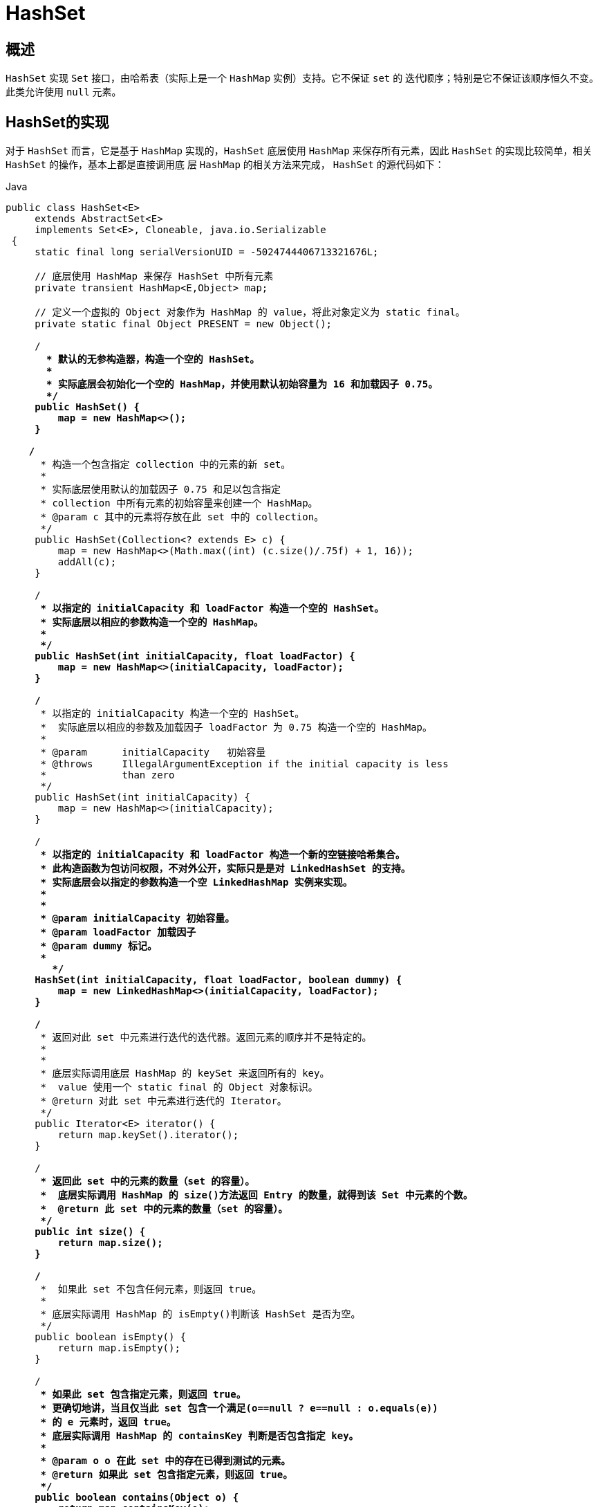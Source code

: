 [[java-hashset]]
=  HashSet

[[java-hashset-overview]]
==  概述

`HashSet` 实现 `Set` 接口，由哈希表（实际上是一个 `HashMap` 实例）支持。它不保证 `set` 的 迭代顺序；特别是它不保证该顺序恒久不变。此类允许使用 `null` 元素。


[[java-hashset-impl]]
==  HashSet的实现

对于 `HashSet` 而言，它是基于 `HashMap` 实现的，`HashSet` 底层使用 `HashMap` 来保存所有元素，因此 `HashSet` 的实现比较简单，相关 `HashSet` 的操作，基本上都是直接调用底    层 `HashMap` 的相关方法来完成， `HashSet` 的源代码如下：

[source,java,indent=0,subs="verbatim,quotes",role="primary"]
.Java
----
               public class HashSet<E>
                    extends AbstractSet<E>
                    implements Set<E>, Cloneable, java.io.Serializable
                {
                    static final long serialVersionUID = -5024744406713321676L;

                    // 底层使用 HashMap 来保存 HashSet 中所有元素
                    private transient HashMap<E,Object> map;

                    // 定义一个虚拟的 Object 对象作为 HashMap 的 value，将此对象定义为 static final。
                    private static final Object PRESENT = new Object();

                    /**
                      * 默认的无参构造器，构造一个空的 HashSet。
                      *
                      * 实际底层会初始化一个空的 HashMap，并使用默认初始容量为 16 和加载因子 0.75。
                      */
                    public HashSet() {
                        map = new HashMap<>();
                    }

                   /**
                     * 构造一个包含指定 collection 中的元素的新 set。
                     *
                     * 实际底层使用默认的加载因子 0.75 和足以包含指定
                     * collection 中所有元素的初始容量来创建一个 HashMap。
                     * @param c 其中的元素将存放在此 set 中的 collection。
                     */
                    public HashSet(Collection<? extends E> c) {
                        map = new HashMap<>(Math.max((int) (c.size()/.75f) + 1, 16));
                        addAll(c);
                    }

                    /**
                     * 以指定的 initialCapacity 和 loadFactor 构造一个空的 HashSet。
                     * 实际底层以相应的参数构造一个空的 HashMap。
                     *
                     */
                    public HashSet(int initialCapacity, float loadFactor) {
                        map = new HashMap<>(initialCapacity, loadFactor);
                    }

                    /**
                     * 以指定的 initialCapacity 构造一个空的 HashSet。
                     *  实际底层以相应的参数及加载因子 loadFactor 为 0.75 构造一个空的 HashMap。
                     *
                     * @param      initialCapacity   初始容量
                     * @throws     IllegalArgumentException if the initial capacity is less
                     *             than zero
                     */
                    public HashSet(int initialCapacity) {
                        map = new HashMap<>(initialCapacity);
                    }

                    /**
                     * 以指定的 initialCapacity 和 loadFactor 构造一个新的空链接哈希集合。
                     * 此构造函数为包访问权限，不对外公开，实际只是是对 LinkedHashSet 的支持。
                     * 实际底层会以指定的参数构造一个空 LinkedHashMap 实例来实现。
                     *
                     *
                     * @param initialCapacity 初始容量。
                     * @param loadFactor 加载因子
                     * @param dummy 标记。
                     *
                       */
                    HashSet(int initialCapacity, float loadFactor, boolean dummy) {
                        map = new LinkedHashMap<>(initialCapacity, loadFactor);
                    }

                    /**
                     * 返回对此 set 中元素进行迭代的迭代器。返回元素的顺序并不是特定的。
                     *
                     *
                     * 底层实际调用底层 HashMap 的 keySet 来返回所有的 key。
                     *  value 使用一个 static final 的 Object 对象标识。
                     * @return 对此 set 中元素进行迭代的 Iterator。
                     */
                    public Iterator<E> iterator() {
                        return map.keySet().iterator();
                    }

                    /**
                     * 返回此 set 中的元素的数量（set 的容量）。
                     *  底层实际调用 HashMap 的 size()方法返回 Entry 的数量，就得到该 Set 中元素的个数。
                     *  @return 此 set 中的元素的数量（set 的容量）。
                     */
                    public int size() {
                        return map.size();
                    }

                    /**
                     *  如果此 set 不包含任何元素，则返回 true。
                     *
                     * 底层实际调用 HashMap 的 isEmpty()判断该 HashSet 是否为空。
                     */
                    public boolean isEmpty() {
                        return map.isEmpty();
                    }

                    /**
                     * 如果此 set 包含指定元素，则返回 true。
                     * 更确切地讲，当且仅当此 set 包含一个满足(o==null ? e==null : o.equals(e))
                     * 的 e 元素时，返回 true。
                     * 底层实际调用 HashMap 的 containsKey 判断是否包含指定 key。
                     *
                     * @param o o 在此 set 中的存在已得到测试的元素。
                     * @return 如果此 set 包含指定元素，则返回 true。
                     */
                    public boolean contains(Object o) {
                        return map.containsKey(o);
                    }

                   /**
                     * 如果此 set 中尚未包含指定元素，则添加指定元素。
                     * 更确切地讲，如果此 set 没有包含满足(e==null ? e2==null : e.equals(e2))
                     * 的元素 e2，则向此 set 添加指定的元素 e。
                     * 如果此 set 已包含该元素，则该调用不更改 set 并返回 false。
                     * 底层实际将将该元素作为 key 放入 HashMap。
                     * 由于 HashMap 的 put()方法添加 key-value 对时，当新放入 HashMap 的 Entry 中 key
                     * 与集合中原有 Entry 的 key 相同（hashCode()返回值相等，通过 equals 比较也返回true），
                     * 新添加的 Entry 的 value 会将覆盖原来 Entry 的 value，但 key 不会有任何改变，
                     * 因此如果向 HashSet 中添加一个已经存在的元素时，新添加的集合元素将不会被放入HashMap中，
                     * 原来的元素也不会有任何改变，这也就满足了 Set 中元素不重复的特性。
                     * @param e 将添加到此 set 中的元素。
                     * @return 如果此 set 尚未包含指定元素，则返回 true。
                     */
                    public boolean add(E e) {
                        return map.put(e, PRESENT)==null;
                    }


                   /**
                     * 如果指定元素存在于此 set 中，则将其移除。
                     * 更确切地讲，如果此 set 包含一个满足(o==null ? e==null : o.equals(e))的元素e，
                     * 则将其移除。如果此 set 已包含该元素，则返回 true
                     * （或者：如果此 set 因调用而发生更改，则返回 true）。（一旦调用返回，则此 set 不再包含该元素）。
                     * 底层实际调用 HashMap 的 remove 方法删除指定 Entry。
                     * @param o 如果存在于此 set 中则需要将其移除的对象。
                     * @return 如果 set 包含指定元素，则返回 true。
                     */
                    public boolean remove(Object o) {
                        return map.remove(o)==PRESENT;
                    }

                    /**
                     * 从此 set 中移除所有元素。此调用返回后，该 set 将为空。
                     * 底层实际调用 HashMap 的 clear 方法清空 Entry 中所有元素。
                     */
                    public void clear() {
                        map.clear();
                    }

                    /**
                     * 返回此 HashSet 实例的浅表副本：并没有复制这些元素本身。
                     * 底层实际调用 HashMap 的 clone()方法，获取 HashMap 的浅表副本，并设置到 HashSet 中。
                     *
                     * @return a shallow copy of this set
                     */
                    @SuppressWarnings("unchecked")
                    public Object clone() {
                        try {
                            HashSet<E> newSet = (HashSet<E>) super.clone();
                            newSet.map = (HashMap<E, Object>) map.clone();
                            return newSet;
                        } catch (CloneNotSupportedException e) {
                            throw new InternalError(e);
                        }
                    }

                    /**
                     * Save the state of this <tt>HashSet</tt> instance to a stream (that is,
                     * serialize it).
                     *
                     * @serialData The capacity of the backing <tt>HashMap</tt> instance
                     *             (int), and its load factor (float) are emitted, followed by
                     *             the size of the set (the number of elements it contains)
                     *             (int), followed by all of its elements (each an Object) in
                     *             no particular order.
                     */
                    private void writeObject(java.io.ObjectOutputStream s)
                        throws java.io.IOException {
                        // Write out any hidden serialization magic
                        s.defaultWriteObject();

                        // Write out HashMap capacity and load factor
                        s.writeInt(map.capacity());
                        s.writeFloat(map.loadFactor());

                        // Write out size
                        s.writeInt(map.size());

                        // Write out all elements in the proper order.
                        for (E e : map.keySet())
                            s.writeObject(e);
                    }

                    /**
                     * Reconstitute the <tt>HashSet</tt> instance from a stream (that is,
                     * deserialize it).
                     */
                    private void readObject(java.io.ObjectInputStream s)
                        throws java.io.IOException, ClassNotFoundException {
                        // Read in any hidden serialization magic
                        s.defaultReadObject();

                        // Read capacity and verify non-negative.
                        int capacity = s.readInt();
                        if (capacity < 0) {
                            throw new InvalidObjectException("Illegal capacity: " +
                                                             capacity);
                        }

                        // Read load factor and verify positive and non NaN.
                        float loadFactor = s.readFloat();
                        if (loadFactor <= 0 || Float.isNaN(loadFactor)) {
                            throw new InvalidObjectException("Illegal load factor: " +
                                                             loadFactor);
                        }

                        // Read size and verify non-negative.
                        int size = s.readInt();
                        if (size < 0) {
                            throw new InvalidObjectException("Illegal size: " +
                                                             size);
                        }

                        // Set the capacity according to the size and load factor ensuring that
                        // the HashMap is at least 25% full but clamping to maximum capacity.
                        capacity = (int) Math.min(size * Math.min(1 / loadFactor, 4.0f),
                                HashMap.MAXIMUM_CAPACITY);

                        // Create backing HashMap
                        map = (((HashSet<?>)this) instanceof LinkedHashSet ?
                               new LinkedHashMap<E,Object>(capacity, loadFactor) :
                               new HashMap<E,Object>(capacity, loadFactor));

                        // Read in all elements in the proper order.
                        for (int i=0; i<size; i++) {
                            @SuppressWarnings("unchecked")
                                E e = (E) s.readObject();
                            map.put(e, PRESENT);
                        }
                    }

                    /**
                     * Creates a <em><a href="Spliterator.html#binding">late-binding</a></em>
                     * and <em>fail-fast</em> {@link Spliterator} over the elements in this
                     * set.
                     *
                     * <p>The {@code Spliterator} reports {@link Spliterator#SIZED} and
                     * {@link Spliterator#DISTINCT}.  Overriding implementations should document
                     * the reporting of additional characteristic values.
                     *
                     * @return a {@code Spliterator} over the elements in this set
                     * @since 1.8
                     */
                    public Spliterator<E> spliterator() {
                        return new HashMap.KeySpliterator<E,Object>(map, 0, -1, 0, 0);
                    }
                }
----




*   相关 `HashMap` 的实现原理，请参考另一篇：<<java-hashmap>> 的实现原理。
*   对于 `HashSet` 中保存的对象，请注意正确重写其 `equals` 和 `hashCode` 方法，以保证放入的对象的唯一性.


[[java-hashset-qa]]
==  Q&A

[[java-hashset-extend]]
==  扩展